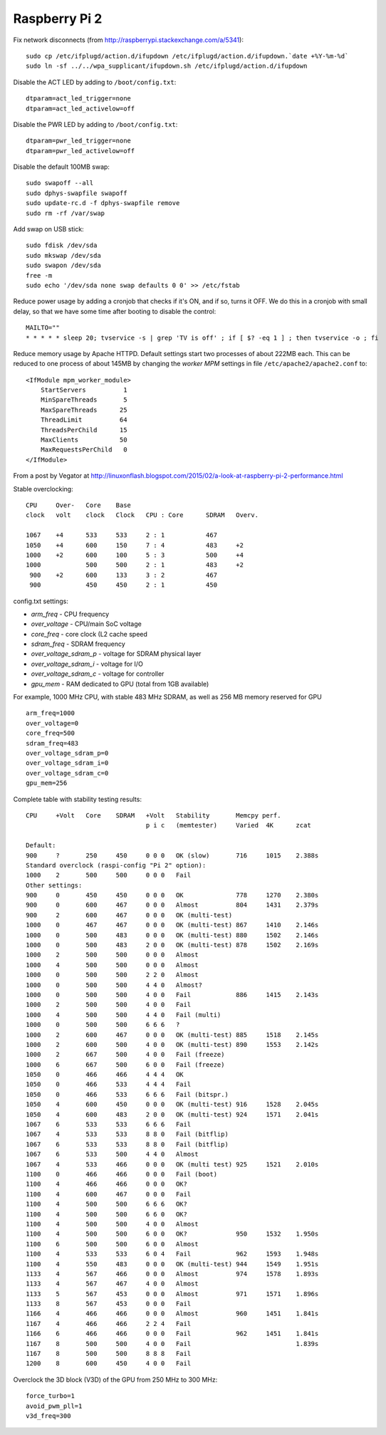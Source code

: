 Raspberry Pi 2
==============

Fix network disconnects (from http://raspberrypi.stackexchange.com/a/5341):
::

   sudo cp /etc/ifplugd/action.d/ifupdown /etc/ifplugd/action.d/ifupdown.`date +%Y-%m-%d`
   sudo ln -sf ../../wpa_supplicant/ifupdown.sh /etc/ifplugd/action.d/ifupdown

Disable the ACT LED by adding to ``/boot/config.txt``:
::

   dtparam=act_led_trigger=none
   dtparam=act_led_activelow=off

Disable the PWR LED by adding to ``/boot/config.txt``:
::

   dtparam=pwr_led_trigger=none
   dtparam=pwr_led_activelow=off

Disable the default 100MB swap:
::

   sudo swapoff --all
   sudo dphys-swapfile swapoff
   sudo update-rc.d -f dphys-swapfile remove
   sudo rm -rf /var/swap

Add swap on USB stick:
::

   sudo fdisk /dev/sda  
   sudo mkswap /dev/sda
   sudo swapon /dev/sda
   free -m
   sudo echo '/dev/sda none swap defaults 0 0' >> /etc/fstab

Reduce power usage by adding a cronjob that checks if it's ON,
and if so, turns it OFF. We do this in a cronjob with small delay,
so that we have some time after booting to disable the control:
::

   MAILTO=""
   * * * * * sleep 20; tvservice -s | grep 'TV is off' ; if [ $? -eq 1 ] ; then tvservice -o ; fi 

Reduce memory usage by Apache HTTPD. Default settings
start two processes of about 222MB each. This can be reduced
to one process of about 145MB by changing the *worker MPM* settings
in file ``/etc/apache2/apache2.conf`` to:
::

   <IfModule mpm_worker_module>
       StartServers          1
       MinSpareThreads       5
       MaxSpareThreads      25 
       ThreadLimit          64
       ThreadsPerChild      15
       MaxClients           50
       MaxRequestsPerChild   0
   </IfModule>

From a post by Vegator at
http://linuxonflash.blogspot.com/2015/02/a-look-at-raspberry-pi-2-performance.html

Stable overclocking:
::

   CPU     Over-   Core    Base
   clock   volt    clock   Clock   CPU : Core      SDRAM   Overv.
   
   1067    +4      533     533     2 : 1           467
   1050    +4      600     150     7 : 4           483     +2
   1000    +2      600     100     5 : 3           500     +4
   1000            500     500     2 : 1           483     +2
    900    +2      600     133     3 : 2           467
    900            450     450     2 : 1           450


config.txt settings:

* `arm_freq` - CPU frequency
* `over_voltage` - CPU/main SoC voltage
* `core_freq` - core clock (L2 cache speed
* `sdram_freq` - SDRAM frequency
* `over_voltage_sdram_p` - voltage for SDRAM physical layer
* `over_voltage_sdram_i` - voltage for I/O
* `over_voltage_sdram_c` - voltage for controller
* `gpu_mem` - RAM dedicated to GPU (total from 1GB available)

For example, 1000 MHz CPU, with stable 483 MHz SDRAM, as well as 256 MB memory reserved for GPU
::

    arm_freq=1000
    over_voltage=0
    core_freq=500
    sdram_freq=483
    over_voltage_sdram_p=0
    over_voltage_sdram_i=0
    over_voltage_sdram_c=0
    gpu_mem=256


Complete table with stability testing results:
::

    CPU     +Volt   Core    SDRAM   +Volt   Stability       Memcpy perf.
                                    p i c   (memtester)     Varied  4K      zcat

    Default:
    900     ?       250     450     0 0 0   OK (slow)       716     1015    2.388s
    Standard overclock (raspi-config "Pi 2" option):
    1000    2       500     500     0 0 0   Fail
    Other settings:
    900     0       450     450     0 0 0   OK              778     1270    2.380s
    900     0       600     467     0 0 0   Almost          804     1431    2.379s
    900     2       600     467     0 0 0   OK (multi-test)
    1000    0       467     467     0 0 0   OK (multi-test) 867     1410    2.146s
    1000    0       500     483     0 0 0   OK (multi-test) 880     1502    2.146s
    1000    0       500     483     2 0 0   OK (multi-test) 878     1502    2.169s
    1000    2       500     500     0 0 0   Almost
    1000    4       500     500     0 0 0   Almost
    1000    0       500     500     2 2 0   Almost
    1000    0       500     500     4 4 0   Almost?
    1000    0       500     500     4 0 0   Fail            886     1415    2.143s
    1000    2       500     500     4 0 0   Fail
    1000    4       500     500     4 4 0   Fail (multi)
    1000    0       500     500     6 6 6   ?
    1000    2       600     467     0 0 0   OK (multi-test) 885     1518    2.145s
    1000    2       600     500     4 0 0   OK (multi-test) 890     1553    2.142s
    1000    2       667     500     4 0 0   Fail (freeze)
    1000    6       667     500     6 0 0   Fail (freeze)
    1050    0       466     466     4 4 4   OK
    1050    0       466     533     4 4 4   Fail
    1050    0       466     533     6 6 6   Fail (bitspr.)
    1050    4       600     450     0 0 0   OK (multi-test) 916     1528    2.045s
    1050    4       600     483     2 0 0   OK (multi-test) 924     1571    2.041s
    1067    6       533     533     6 6 6   Fail
    1067    4       533     533     8 8 0   Fail (bitflip)
    1067    6       533     533     8 8 0   Fail (bitflip)
    1067    6       533     500     4 4 0   Almost
    1067    4       533     466     0 0 0   OK (multi test) 925     1521    2.010s
    1100    0       466     466     0 0 0   Fail (boot)
    1100    4       466     466     0 0 0   OK?
    1100    4       600     467     0 0 0   Fail
    1100    4       500     500     6 6 6   OK?
    1100    4       500     500     6 6 0   OK?
    1100    4       500     500     4 0 0   Almost
    1100    4       500     500     6 0 0   OK?             950     1532    1.950s
    1100    6       500     500     6 0 0   Almost
    1100    4       533     533     6 0 4   Fail            962     1593    1.948s
    1100    4       550     483     0 0 0   OK (multi-test) 944     1549    1.951s
    1133    4       567     466     0 0 0   Almost          974     1578    1.893s
    1133    4       567     467     4 0 0   Almost
    1133    5       567     453     0 0 0   Almost          971     1571    1.896s
    1133    8       567     453     0 0 0   Fail
    1166    4       466     466     0 0 0   Almost          960     1451    1.841s
    1167    4       466     466     2 2 4   Fail
    1166    6       466     466     0 0 0   Fail            962     1451    1.841s
    1167    8       500     500     4 0 0   Fail                            1.839s
    1167    8       500     500     8 8 8   Fail
    1200    8       600     450     4 0 0   Fail


Overclock the 3D block (V3D) of the GPU from 250 MHz to 300 MHz:
::

    force_turbo=1
    avoid_pwm_pll=1
    v3d_freq=300
